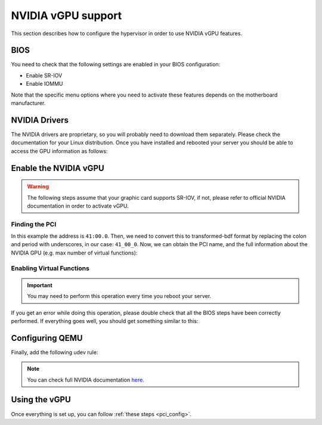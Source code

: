.. _kvm_vgpu:

NVIDIA vGPU support
================================================================================

This section describes how to configure the hypervisor in order to use NVIDIA vGPU features.

BIOS
--------------------------------------------------------------------------------

You need to check that the following settings are enabled in your BIOS configuration:

- Enable SR-IOV
- Enable IOMMU

Note that the specific menu options where you need to activate these features depends on the motherboard manufacturer.

NVIDIA Drivers
--------------------------------------------------------------------------------

The NVIDIA drivers are proprietary, so you will probably need to download them separately. Please check the documentation for your Linux distribution. Once you have installed and rebooted your server you should be able to access the GPU information as follows:

.. prompt:: bash $ auto

    $ lsmod | grep vfio
    nvidia_vgpu_vfio       57344  0

    $ nvidia-smi
    Wed Feb  9 12:36:07 2022
    +-----------------------------------------------------------------------------+
    | NVIDIA-SMI 510.47.03    Driver Version: 510.47.03    CUDA Version: N/A      |
    |-------------------------------+----------------------+----------------------+
    | GPU  Name        Persistence-M| Bus-Id        Disp.A | Volatile Uncorr. ECC |
    | Fan  Temp  Perf  Pwr:Usage/Cap|         Memory-Usage | GPU-Util  Compute M. |
    |                               |                      |               MIG M. |
    |===============================+======================+======================|
    |   0  NVIDIA A10          On   | 00000000:41:00.0 Off |                    0 |
    |  0%   52C    P8    26W / 150W |      0MiB / 23028MiB |      0%      Default |
    |                               |                      |                  N/A |
    +-------------------------------+----------------------+----------------------+

    +-----------------------------------------------------------------------------+
    | Processes:                                                                  |
    |  GPU   GI   CI        PID   Type   Process name                  GPU Memory |
    |        ID   ID                                                   Usage      |
    |=============================================================================|
    |  No running processes found                                                 |
    +-----------------------------------------------------------------------------+

Enable the NVIDIA vGPU
--------------------------------------------------------------------------------

.. warning:: The following steps assume that your graphic card supports SR-IOV, if not, please refer to official NVIDIA documentation in order to activate vGPU.

Finding the PCI
++++++++++++++++++++++++++++++++++++++++++++++++++++++++++++++++++++++++++++++++

.. prompt:: bash $ auto

    $ lspci | grep NVIDIA
    41:00.0 3D controller: NVIDIA Corporation Device 2236 (rev a1)

In this example the address is ``41:00.0``. Then, we need to convert this to transformed-bdf format by replacing the colon and period with underscores, in our case: ``41_00_0``. Now, we can obtain the PCI name, and the full information about the NVIDIA GPU (e.g. max number of virtual functions):

.. prompt:: bash $ auto

    $ virsh nodedev-list --cap pci | grep 41_00_0
    pci_0000_41_00_0

.. prompt:: bash $ auto

    $ virsh nodedev-dumpxml pci_0000_41_00_0
    <device>
        <name>pci_0000_41_00_0</name>
        <path>/sys/devices/pci0000:40/0000:40:03.1/0000:41:00.0</path>
        <parent>pci_0000_40_03_1</parent>
        <driver>
            <name>nvidia</name>
        </driver>
        <capability type='pci'>
            <class>0x030200</class>
            <domain>0</domain>
            <bus>65</bus>
            <slot>0</slot>
            <function>0</function>
            <product id='0x2236'/>
            <vendor id='0x10de'>NVIDIA Corporation</vendor>
            <capability type='virt_functions' maxCount='32'/>
            <iommuGroup number='44'>
            <address domain='0x0000' bus='0x40' slot='0x03' function='0x1'/>
            <address domain='0x0000' bus='0x41' slot='0x00' function='0x0'/>
            <address domain='0x0000' bus='0x40' slot='0x03' function='0x0'/>
            </iommuGroup>
            <pci-express>
            <link validity='cap' port='0' speed='16' width='16'/>
            <link validity='sta' speed='2.5' width='16'/>
            </pci-express>
        </capability>
    </device>

Enabling Virtual Functions
++++++++++++++++++++++++++++++++++++++++++++++++++++++++++++++++++++++++++++++++

.. important:: You may need to perform this operation every time you reboot your server.

.. prompt:: bash $ auto

    $ # /usr/lib/nvidia/sriov-manage -e slot:bus:domain.function
    $ /usr/lib/nvidia/sriov-manage -e 00:41:0000.0
    Enabling VFs on 00:41:0000.0

If you get an error while doing this operation, please double check that all the BIOS steps have been correctly performed. If everything goes well, you should get something similar to this:

.. prompt:: bash $ auto

    $ ls -l /sys/bus/pci/devices/0000:41:00.0/ | grep virtfn
    lrwxrwxrwx 1 root root           0 Feb  9 10:37 virtfn0 -> ../0000:41:00.4
    lrwxrwxrwx 1 root root           0 Feb  9 10:37 virtfn1 -> ../0000:41:00.5
    lrwxrwxrwx 1 root root           0 Feb  9 10:37 virtfn10 -> ../0000:41:01.6
    ...
    lrwxrwxrwx 1 root root           0 Feb  9 10:37 virtfn30 -> ../0000:41:04.2
    lrwxrwxrwx 1 root root           0 Feb  9 10:37 virtfn31 -> ../0000:41:04.3


Configuring QEMU
--------------------------------------------------------------------------------

Finally, add the following udev rule:

.. prompt:: bash $ auto

    $ echo 'SUBSYSTEM=="vfio", GROUP="kvm", MODE="0666"' > /etc/udev/rules.d//etc/udev/rules.d

    # Reload udev rules:
    $ udevadm control --reload-rules && udevadm trigger

.. note:: You can check full NVIDIA documentation `here <https://docs.nvidia.com/grid/latest/pdf/grid-vgpu-user-guide.pdf>`__.

Using the vGPU
--------------------------------------------------------------------------------

Once everything is set up, you can follow :ref:`these steps <pci_config>`.
